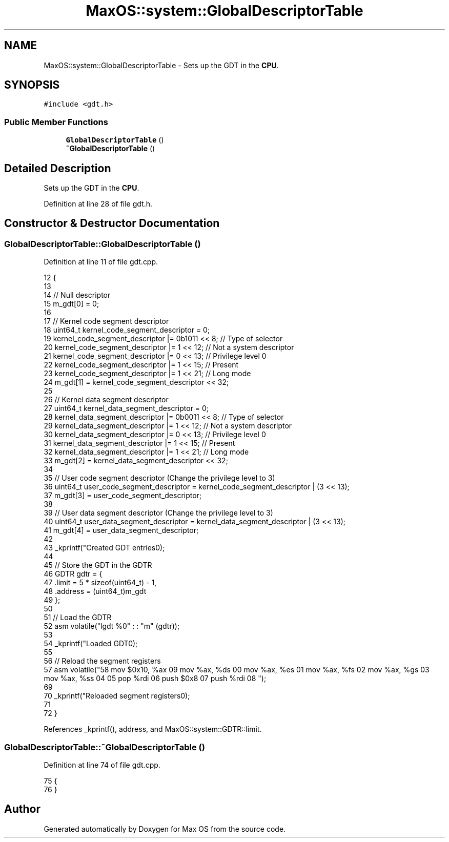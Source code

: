 .TH "MaxOS::system::GlobalDescriptorTable" 3 "Mon Jan 29 2024" "Version 0.1" "Max OS" \" -*- nroff -*-
.ad l
.nh
.SH NAME
MaxOS::system::GlobalDescriptorTable \- Sets up the GDT in the \fBCPU\fP\&.  

.SH SYNOPSIS
.br
.PP
.PP
\fC#include <gdt\&.h>\fP
.SS "Public Member Functions"

.in +1c
.ti -1c
.RI "\fBGlobalDescriptorTable\fP ()"
.br
.ti -1c
.RI "\fB~GlobalDescriptorTable\fP ()"
.br
.in -1c
.SH "Detailed Description"
.PP 
Sets up the GDT in the \fBCPU\fP\&. 
.PP
Definition at line 28 of file gdt\&.h\&.
.SH "Constructor & Destructor Documentation"
.PP 
.SS "GlobalDescriptorTable::GlobalDescriptorTable ()"

.PP
Definition at line 11 of file gdt\&.cpp\&.
.PP
.nf
12 {
13 
14    // Null descriptor
15     m_gdt[0] = 0;
16 
17     // Kernel code segment descriptor
18     uint64_t kernel_code_segment_descriptor = 0;
19     kernel_code_segment_descriptor |= 0b1011 << 8; // Type of selector
20     kernel_code_segment_descriptor |= 1 << 12;     // Not a system descriptor
21     kernel_code_segment_descriptor |= 0 << 13;     // Privilege level 0
22     kernel_code_segment_descriptor |= 1 << 15;     // Present
23     kernel_code_segment_descriptor |= 1 << 21;     // Long mode
24     m_gdt[1] = kernel_code_segment_descriptor << 32;
25 
26     // Kernel data segment descriptor
27     uint64_t kernel_data_segment_descriptor = 0;
28     kernel_data_segment_descriptor |= 0b0011 << 8; // Type of selector
29     kernel_data_segment_descriptor |= 1 << 12;     // Not a system descriptor
30     kernel_data_segment_descriptor |= 0 << 13;     // Privilege level 0
31     kernel_data_segment_descriptor |= 1 << 15;     // Present
32     kernel_data_segment_descriptor |= 1 << 21;     // Long mode
33     m_gdt[2] = kernel_data_segment_descriptor << 32;
34 
35     // User code segment descriptor (Change the privilege level to 3)
36     uint64_t user_code_segment_descriptor = kernel_code_segment_descriptor | (3 << 13);
37     m_gdt[3] = user_code_segment_descriptor;
38 
39     // User data segment descriptor (Change the privilege level to 3)
40     uint64_t user_data_segment_descriptor = kernel_data_segment_descriptor | (3 << 13);
41     m_gdt[4] = user_data_segment_descriptor;
42 
43     _kprintf("Created GDT entries\n");
44 
45     // Store the GDT in the GDTR
46     GDTR gdtr = {
47         \&.limit = 5 * sizeof(uint64_t) - 1,
48         \&.address = (uint64_t)m_gdt
49     };
50 
51     // Load the GDTR
52     asm volatile("lgdt %0" : : "m" (gdtr));
53 
54     _kprintf("Loaded GDT\n");
55 
56     // Reload the segment registers
57     asm volatile("\
58         mov $0x10, %ax \n\
59         mov %ax, %ds \n\
60         mov %ax, %es \n\
61         mov %ax, %fs \n\
62         mov %ax, %gs \n\
63         mov %ax, %ss \n\
64         \n\
65         pop %rdi \n\
66         push $0x8 \n\
67         push %rdi \n\
68     ");
69 
70     _kprintf("Reloaded segment registers\n");
71 
72 }
.fi
.PP
References _kprintf(), address, and MaxOS::system::GDTR::limit\&.
.SS "GlobalDescriptorTable::~GlobalDescriptorTable ()"

.PP
Definition at line 74 of file gdt\&.cpp\&.
.PP
.nf
75 {
76 }
.fi


.SH "Author"
.PP 
Generated automatically by Doxygen for Max OS from the source code\&.
